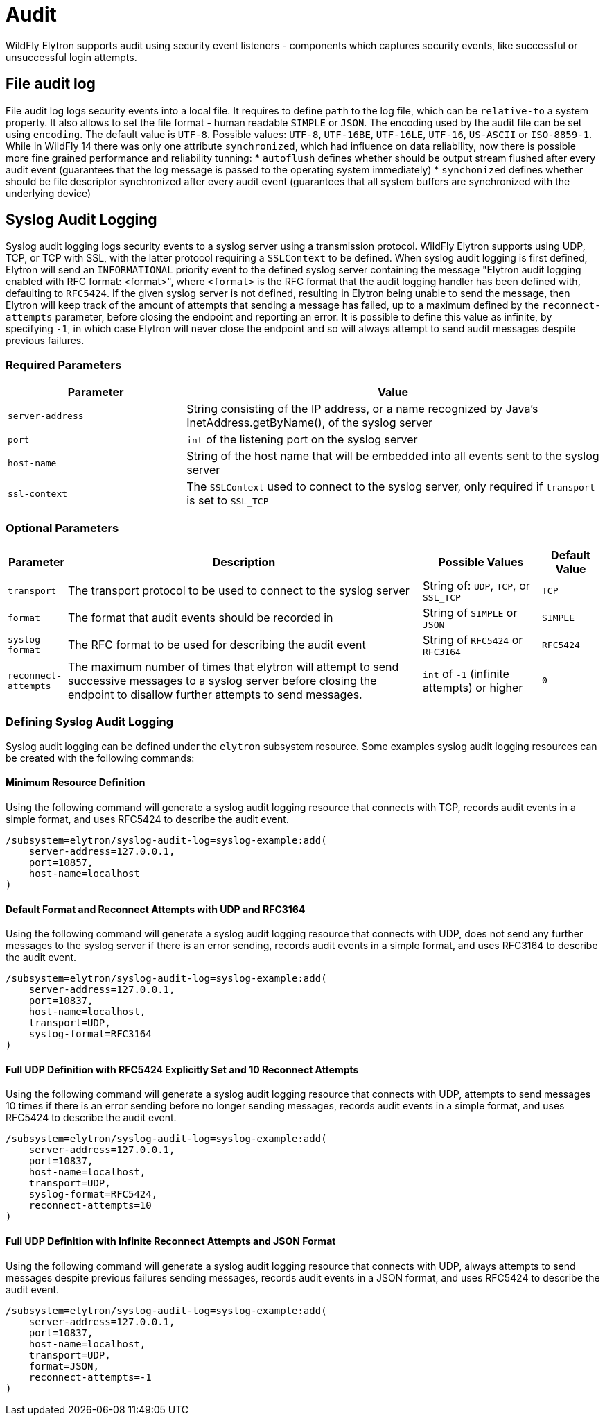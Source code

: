 [[Audit]]
= Audit

ifdef::env-github[]
:tip-caption: :bulb:
:note-caption: :information_source:
:important-caption: :heavy_exclamation_mark:
:caution-caption: :fire:
:warning-caption: :warning:
endif::[]

WildFly Elytron supports audit using security event listeners - components
which captures security events, like successful or unsuccessful login attempts.

== File audit log

File audit log logs security events into a local file.
It requires to define `path` to the log file, which can be `relative-to` a system property.
It also allows to set the file format - human readable `SIMPLE` or `JSON`.
The encoding used by the audit file can be set using `encoding`. The default value is `UTF-8`. Possible values: `UTF-8`, `UTF-16BE`, `UTF-16LE`, `UTF-16`, `US-ASCII` or `ISO-8859-1`.
While in WildFly 14 there was only one attribute `synchronized`, which had influence on data reliability, now there is possible more fine grained performance and reliability tunning:
* `autoflush` defines whether should be output stream flushed after every audit event (guarantees that the log message is passed to the operating system immediately)
* `synchonized` defines whether should be file descriptor synchronized after every audit event (guarantees that all system buffers are synchronized with the underlying device)

== Syslog Audit Logging

Syslog audit logging logs security events to a syslog server using a transmission protocol.
WildFly Elytron supports using UDP, TCP, or TCP with SSL, with the latter protocol requiring
a ```SSLContext``` to be defined. When syslog audit logging is first defined, Elytron will send
an ```INFORMATIONAL``` priority event to the defined syslog server containing the message
"Elytron audit logging enabled with RFC format: <format>", where ```<format>``` is the
RFC format that the audit logging handler has been defined with, defaulting to ```RFC5424```.
If the given syslog server is not defined, resulting in Elytron being unable to send the
message, then Elytron will keep track of the amount of attempts that sending a message has
failed, up to a maximum defined by the ```reconnect-attempts``` parameter, before
closing the endpoint and reporting an error. It is possible to define this value
as infinite, by specifying ```-1```, in which case Elytron will never close the
endpoint and so will always attempt to send audit messages despite previous failures.

=== Required Parameters

[cols="30,70"]
|===
|Parameter |Value

| ```server-address```
| String consisting of the IP address, or a name recognized by Java's InetAddress.getByName(), of the syslog server

| ```port```
| ```int``` of the listening port on the syslog server

| ```host-name```
| String of the host name that will be embedded into all events sent to the syslog server

| ```ssl-context```
| The ```SSLContext``` used to connect to the syslog server, only required if ```transport``` is set to ```SSL_TCP```

|===

=== Optional Parameters

[cols="10,60,20,10"]
|===
|Parameter |Description |Possible Values |Default Value

| ```transport```
| The transport protocol to be used to connect to the syslog server
| String of: ```UDP```, ```TCP```, or ```SSL_TCP```
| ```TCP```

| ```format```
| The format that audit events should be recorded in
| String of ```SIMPLE``` or ```JSON```
| ```SIMPLE```

| ```syslog-format```
| The RFC format to be used for describing the audit event
| String of ```RFC5424``` or ```RFC3164```
| ```RFC5424```

| ```reconnect-attempts```
| The maximum number of times that elytron will attempt to send successive messages to a syslog server before closing the endpoint to disallow further attempts to send messages.
| ```int``` of ```-1``` (infinite attempts) or higher
| ```0```

|===

=== Defining Syslog Audit Logging

Syslog audit logging can be defined under the ```elytron``` subsystem resource. Some
examples syslog audit logging resources can be created with the following commands:

==== Minimum Resource Definition

Using the following command will generate a syslog audit logging resource that connects with
TCP, records audit events in a simple format, and uses RFC5424 to describe the audit event.

[source,options="nowrap"]
----
/subsystem=elytron/syslog-audit-log=syslog-example:add(
    server-address=127.0.0.1,
    port=10857,
    host-name=localhost
)
----

==== Default Format and Reconnect Attempts with UDP and RFC3164

Using the following command will generate a syslog audit logging resource that connects with
UDP, does not send any further messages to the syslog server if there is an error sending,
records audit events in a simple format, and uses RFC3164 to describe the audit event.

[source,options="nowrap"]
----
/subsystem=elytron/syslog-audit-log=syslog-example:add(
    server-address=127.0.0.1,
    port=10837,
    host-name=localhost,
    transport=UDP,
    syslog-format=RFC3164
)
----

==== Full UDP Definition with RFC5424 Explicitly Set and 10 Reconnect Attempts

Using the following command will generate a syslog audit logging resource that connects with
UDP, attempts to send messages 10 times if there is an error sending before no longer sending messages,
records audit events in a simple format, and uses RFC5424 to describe the audit event.

[source,options="nowrap"]
----
/subsystem=elytron/syslog-audit-log=syslog-example:add(
    server-address=127.0.0.1,
    port=10837,
    host-name=localhost,
    transport=UDP,
    syslog-format=RFC5424,
    reconnect-attempts=10
)
----

==== Full UDP Definition with Infinite Reconnect Attempts and JSON Format

Using the following command will generate a syslog audit logging resource that connects with
UDP, always attempts to send messages despite previous failures sending messages, records audit
events in a JSON format, and uses RFC5424 to describe the audit event.

[source,options="nowrap"]
----
/subsystem=elytron/syslog-audit-log=syslog-example:add(
    server-address=127.0.0.1,
    port=10837,
    host-name=localhost,
    transport=UDP,
    format=JSON,
    reconnect-attempts=-1
)
----